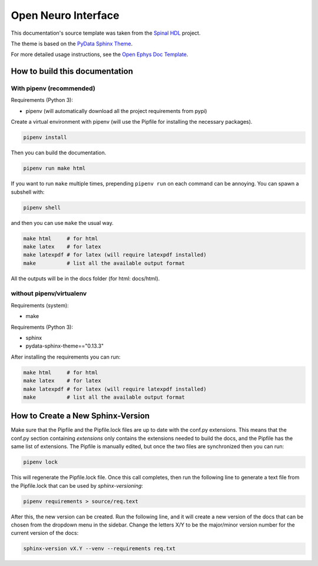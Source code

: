 ======================
Open Neuro Interface
======================

This documentation's source template was taken from the `Spinal HDL <https://github.com/SpinalHDL/SpinalDoc-RTD>`_ project.

The theme is based on the `PyData Sphinx Theme <https://pydata-sphinx-theme.readthedocs.io/en/latest/>`_.

For more detailed usage instructions, see the `Open Ephys Doc Template <https://github.com/open-ephys/doc-template>`_.

How to build this documentation
===============================

With pipenv (recommended)
-----------

Requirements (Python 3):

* pipenv (will automatically download all the project requirements from pypi)

Create a virtual environment with pipenv (will use the Pipfile for installing the necessary packages).

.. code:: shell

   pipenv install

Then you can build the documentation.

.. code:: shell

   pipenv run make html

If you want to run ``make`` multiple times, prepending ``pipenv run`` on each command can be annoying.
You can spawn a subshell with:

.. code:: shell

   pipenv shell

and then you can use ``make`` the usual way.

.. code:: shell

   make html     # for html
   make latex    # for latex
   make latexpdf # for latex (will require latexpdf installed)
   make          # list all the available output format

All the outputs will be in the docs folder (for html: docs/html).

without pipenv/virtualenv
-------------------------
Requirements (system):

* make

Requirements (Python 3):

* sphinx
* pydata-sphinx-theme=="0.13.3"

After installing the requirements you can run:

.. code:: shell

   make html     # for html
   make latex    # for latex
   make latexpdf # for latex (will require latexpdf installed)
   make          # list all the available output format

How to Create a New Sphinx-Version
==================================

Make sure that the Pipfile and the Pipfile.lock files are up to date with the conf.py extensions. This means
that the conf.py section containing `extensions` only contains the extensions needed to build the docs, and
the Pipfile has the same list of extensions. The Pipfile is manually edited, but once the two files are
synchronized then you can run:

.. code:: shell

   pipenv lock

This will regenerate the Pipfile.lock file. Once this call completes, then run the following line to generate
a text file from the Pipfile.lock that can be used by `sphinx-versioning`:

.. code:: shell

   pipenv requirements > source/req.text

After this, the new version can be created. Run the following line, and it will create a new version of the
docs that can be chosen from the dropdown menu in the sidebar. Change the letters X/Y to be the major/minor
version number for the current version of the docs:

.. code:: shell

   sphinx-version vX.Y --venv --requirements req.txt
